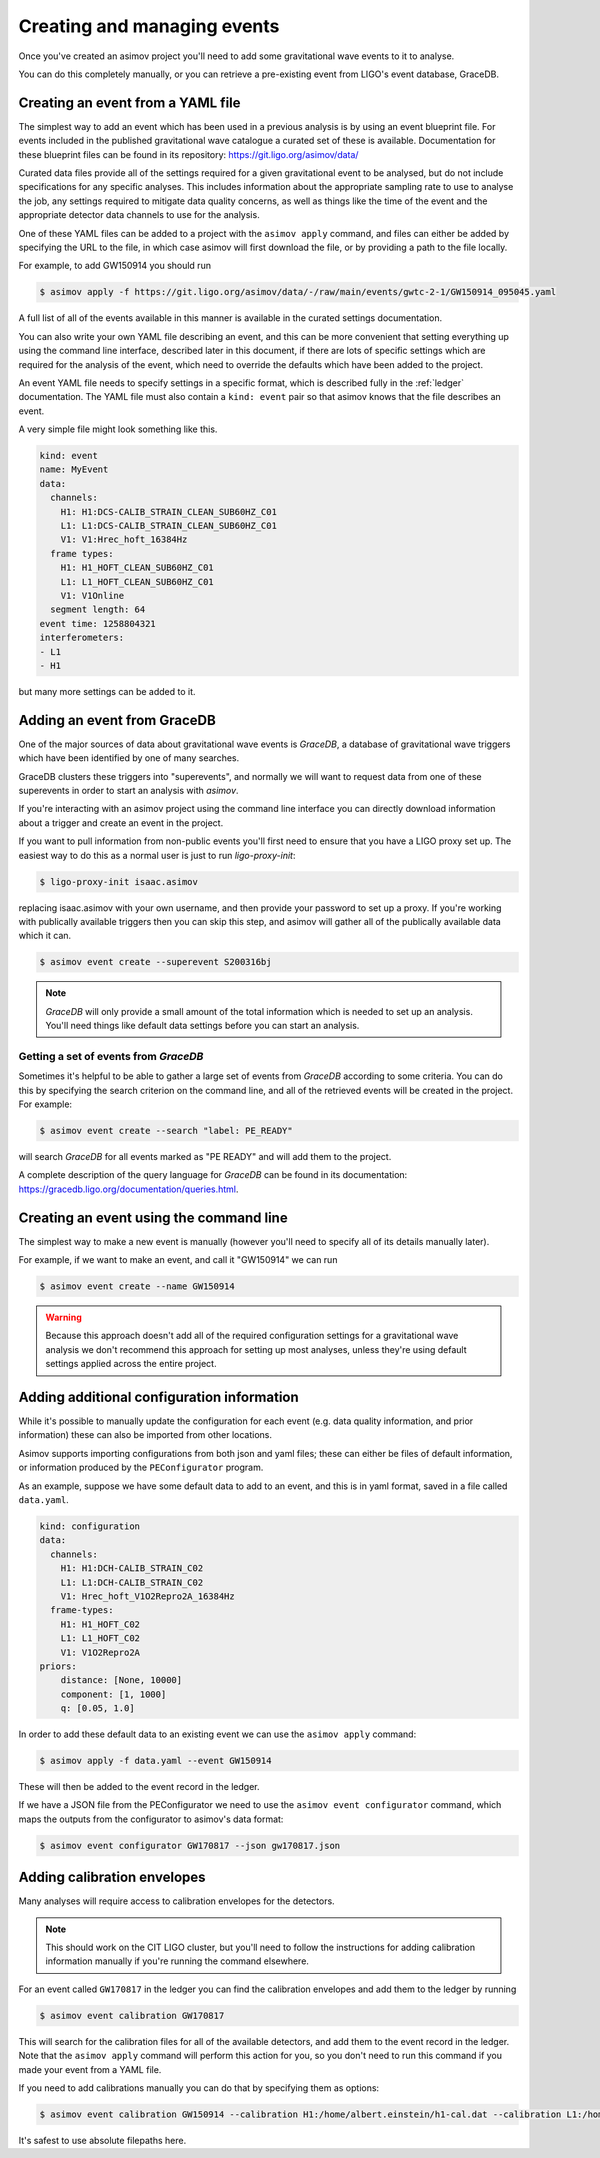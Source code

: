 .. _event-guide:

Creating and managing events
============================

Once you've created an asimov project you'll need to add some gravitational wave events to it to analyse.

You can do this completely manually, or you can retrieve a pre-existing event from LIGO's event database, GraceDB.

Creating an event from a YAML file
----------------------------------

The simplest way to add an event which has been used in a previous analysis is by using an event blueprint file.
For events included in the published gravitational wave catalogue a curated set of these is available.
Documentation for these blueprint files can be found in its repository: https://git.ligo.org/asimov/data/

Curated data files provide all of the settings required for a given gravitational event to be analysed, but do not include specifications for any specific analyses.
This includes information about the appropriate sampling rate to use to analyse the job, any settings required to mitigate data quality concerns, as well as things like the time of the event and the appropriate detector data channels to use for the analysis.

One of these YAML files can be added to a project with the ``asimov apply`` command, and files can either be added by specifying the URL to the file, in which case asimov will first download the file, or by providing a path to the file locally.

For example, to add GW150914 you should run

.. code-block:: console

		$ asimov apply -f https://git.ligo.org/asimov/data/-/raw/main/events/gwtc-2-1/GW150914_095045.yaml

A full list of all of the events available in this manner is available in the curated settings documentation.

You can also write your own YAML file describing an event, and this can be more convenient that setting everything up using the command line interface, described later in this document, if there are lots of specific settings which are required for the analysis of the event, which need to override the defaults which have been added to the project.

An event YAML file needs to specify settings in a specific format, which is described fully in the :ref:`ledger` documentation.
The YAML file must also contain a ``kind: event`` pair so that asimov knows that the file describes an event.

A very simple file might look something like this.

.. code-block:: YAML

		kind: event
		name: MyEvent
		data:
		  channels:
		    H1: H1:DCS-CALIB_STRAIN_CLEAN_SUB60HZ_C01
		    L1: L1:DCS-CALIB_STRAIN_CLEAN_SUB60HZ_C01
		    V1: V1:Hrec_hoft_16384Hz
		  frame types:
		    H1: H1_HOFT_CLEAN_SUB60HZ_C01
		    L1: L1_HOFT_CLEAN_SUB60HZ_C01
		    V1: V1Online
		  segment length: 64
		event time: 1258804321
		interferometers:
		- L1
		- H1

but many more settings can be added to it.

Adding an event from GraceDB
----------------------------
		
One of the major sources of data about gravitational wave events is `GraceDB`, a database of gravitational wave triggers which have been identified by one of many searches.

GraceDB clusters these triggers into "superevents", and normally we will want to request data from one of these superevents in order to start an analysis with `asimov`.

If you're interacting with an asimov project using the command line interface you can directly download information about a trigger and create an event in the project.

If you want to pull information from non-public events you'll first need to ensure that you have a LIGO proxy set up.
The easiest way to do this as a normal user is just to run `ligo-proxy-init`:

.. code-block:: console
   
   $ ligo-proxy-init isaac.asimov

replacing isaac.asimov with your own username, and then provide your password to set up a proxy.
If you're working with publically available triggers then you can skip this step, and asimov will gather all of the publically available data which it can.

.. code-block:: console
   
   $ asimov event create --superevent S200316bj

.. note::
   
   `GraceDB` will only provide a small amount of the total information which is needed to set up an analysis.
   You'll need things like default data settings before you can start an analysis.


Getting a set of events from `GraceDB`
~~~~~~~~~~~~~~~~~~~~~~~~~~~~~~~~~~~~~~

Sometimes it's helpful to be able to gather a large set of events from `GraceDB` according to some criteria.
You can do this by specifying the search criterion on the command line, and all of the retrieved events will be created in the project.
For example:

.. code-block:: console
		
   $ asimov event create --search "label: PE_READY"

will search `GraceDB` for all events marked as "PE READY" and will add them to the project.

A complete description of the query language for `GraceDB` can be found in its documentation: https://gracedb.ligo.org/documentation/queries.html.


Creating an event using the command line
-----------------------------------------

The simplest way to make a new event is manually (however you'll need to specify all of its details manually later).

For example, if we want to make an event, and call it "GW150914" we can run

.. code-block:: console

		$ asimov event create --name GW150914

.. warning::

   Because this approach doesn't add all of the required configuration settings for a gravitational wave analysis we don't recommend this approach for setting up most analyses, unless they're using default settings applied across the entire project.

Adding additional configuration information
-------------------------------------------

While it's possible to manually update the configuration for each event (e.g. data quality information, and prior information) these can also be imported from other locations.

Asimov supports importing configurations from both json and yaml files; these can either be files of default information, or information produced by the ``PEConfigurator`` program.


As an example, suppose we have some default data to add to an event, and this is in yaml format, saved in a file called ``data.yaml``.

.. code-block:: yaml

		kind: configuration
		data:
		  channels:
		    H1: H1:DCH-CALIB_STRAIN_C02
		    L1: L1:DCH-CALIB_STRAIN_C02
		    V1: Hrec_hoft_V1O2Repro2A_16384Hz
		  frame-types:
		    H1: H1_HOFT_C02
		    L1: L1_HOFT_C02
		    V1: V1O2Repro2A
		priors: 
		    distance: [None, 10000]
		    component: [1, 1000]
		    q: [0.05, 1.0]
		    
In order to add these default data to an existing event we can use the ``asimov apply`` command:

.. code-block:: console

		$ asimov apply -f data.yaml --event GW150914

These will then be added to the event record in the ledger.

If we have a JSON file from the PEConfigurator we need to use the ``asimov event configurator`` command, which maps the outputs from the configurator to asimov's data format:

.. code-block:: console

		$ asimov event configurator GW170817 --json gw170817.json

Adding calibration envelopes
----------------------------

Many analyses will require access to calibration envelopes for the detectors.


.. note::

   This should work on the CIT LIGO cluster, but you'll need to follow the instructions for adding calibration information manually if you're running the command elsewhere.


For an event called ``GW170817`` in the ledger you can find the calibration envelopes and add them to the ledger by running
   
.. code-block:: console

		$ asimov event calibration GW170817

This will search for the calibration files for all of the available detectors, and add them to the event record in the ledger.
Note that the ``asimov apply`` command will perform this action for you, so you don't need to run this command if you made your event from a YAML file.

If you need to add calibrations manually you can do that by specifying them as options:

.. code-block:: console

		$ asimov event calibration GW150914 --calibration H1:/home/albert.einstein/h1-cal.dat --calibration L1:/home/albert.einstein/l1-cal.dat

It's safest to use absolute filepaths here.
